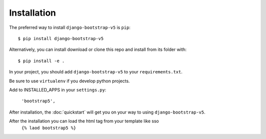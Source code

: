 ============
Installation
============

The preferred way to install ``django-bootstrap-v5`` is ``pip``::

    $ pip install django-bootstrap-v5

Alternatively, you can install download or clone this repo and install from its folder with::

    $ pip install -e .

In your project, you should add ``django-bootstrap-v5`` to your ``requirements.txt``.

Be sure to use ``virtualenv`` if you develop python projects.

Add to INSTALLED_APPS in your ``settings.py``:

   ``'bootstrap5',``

After installation, the :doc:`quickstart` will get you on your way to using ``django-bootstrap-v5``.

After the installation you can load the html tag from your template like sso 
    ``{% laod bootstrap5 %}``
